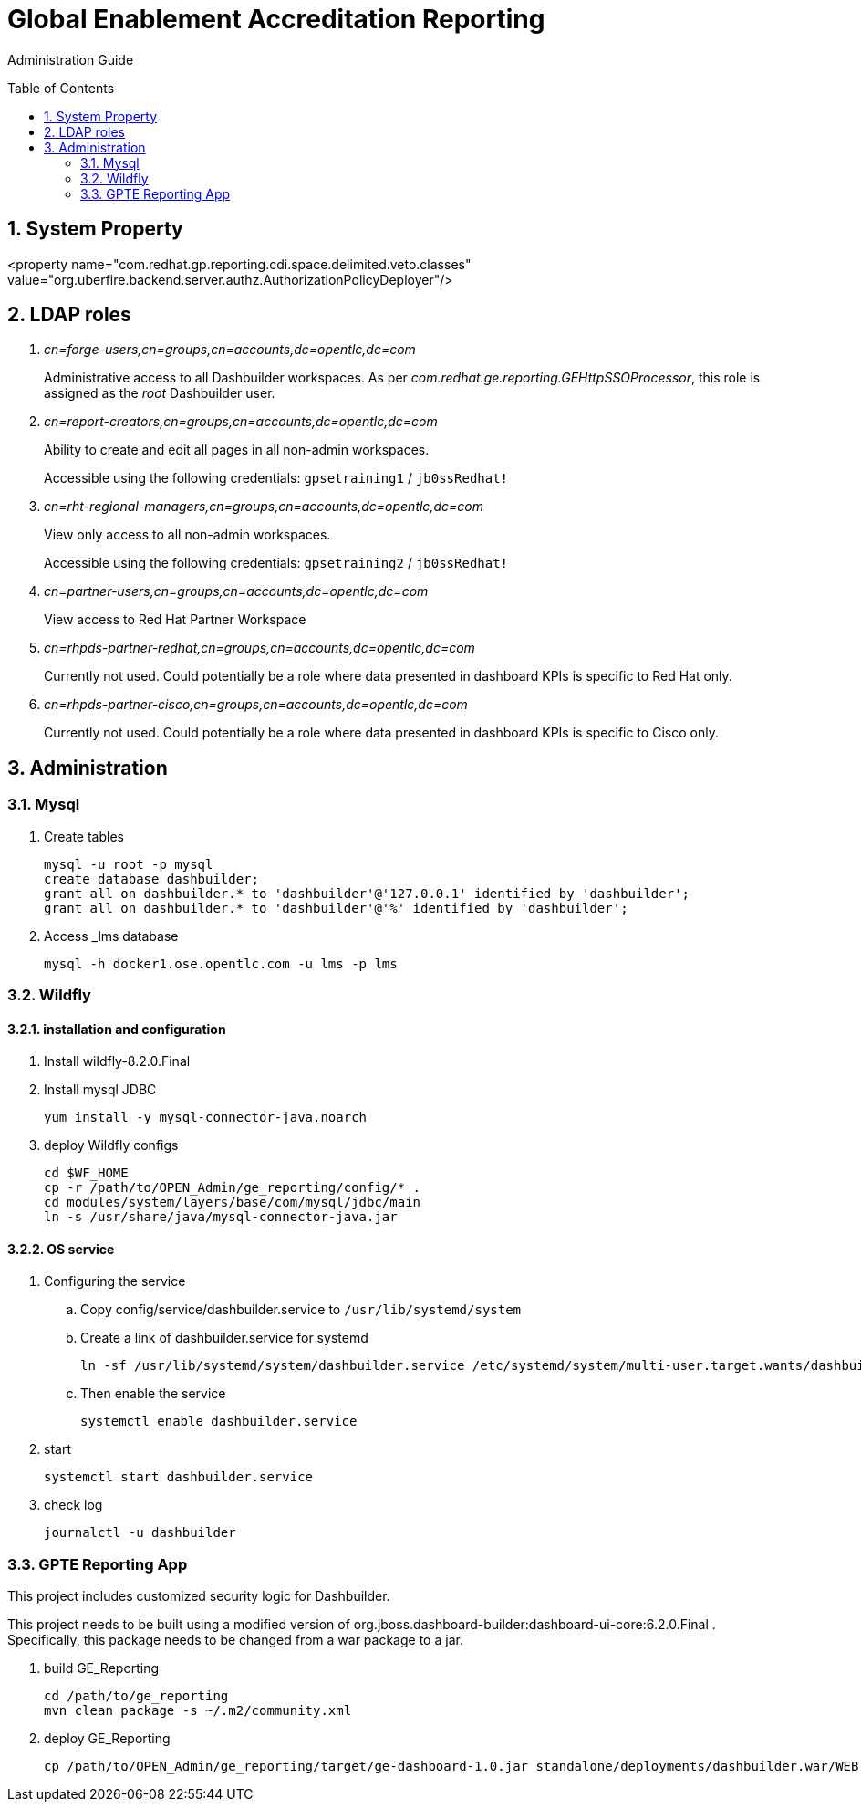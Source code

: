 :data-uri:
:toc: manual
:toc-placement: preamble
:numbered:


= Global Enablement Accreditation Reporting

Administration Guide

== System Property

<property name="com.redhat.gp.reporting.cdi.space.delimited.veto.classes" value="org.uberfire.backend.server.authz.AuthorizationPolicyDeployer"/>

== LDAP roles

. _cn=forge-users,cn=groups,cn=accounts,dc=opentlc,dc=com_
+
Administrative access to all Dashbuilder workspaces.
As per _com.redhat.ge.reporting.GEHttpSSOProcessor_, this role is assigned as the _root_ Dashbuilder user.

. _cn=report-creators,cn=groups,cn=accounts,dc=opentlc,dc=com_
+
Ability to create and edit all pages in all non-admin workspaces.
+
Accessible using the following credentials: `gpsetraining1` / `jb0ssRedhat!`

. _cn=rht-regional-managers,cn=groups,cn=accounts,dc=opentlc,dc=com_
+
View only access to all non-admin workspaces.
+
Accessible using the following credentials: `gpsetraining2` / `jb0ssRedhat!`

. _cn=partner-users,cn=groups,cn=accounts,dc=opentlc,dc=com_
+
View access to Red Hat Partner Workspace

. _cn=rhpds-partner-redhat,cn=groups,cn=accounts,dc=opentlc,dc=com_
+
Currently not used.
Could potentially be a role where data presented in dashboard KPIs is specific to Red Hat only.

. _cn=rhpds-partner-cisco,cn=groups,cn=accounts,dc=opentlc,dc=com_
+
Currently not used.
Could potentially be a role where data presented in dashboard KPIs is specific to Cisco only.


== Administration

=== Mysql

. Create tables
+
-----
mysql -u root -p mysql
create database dashbuilder;
grant all on dashbuilder.* to 'dashbuilder'@'127.0.0.1' identified by 'dashbuilder';
grant all on dashbuilder.* to 'dashbuilder'@'%' identified by 'dashbuilder';
-----

. Access _lms database
+
-----
mysql -h docker1.ose.opentlc.com -u lms -p lms
-----

=== Wildfly

==== installation and configuration
. Install wildfly-8.2.0.Final 

. Install mysql JDBC
+
-----
yum install -y mysql-connector-java.noarch
-----

. deploy Wildfly configs
+
----
cd $WF_HOME
cp -r /path/to/OPEN_Admin/ge_reporting/config/* .
cd modules/system/layers/base/com/mysql/jdbc/main
ln -s /usr/share/java/mysql-connector-java.jar
----

==== OS service

. Configuring the service 

.. Copy config/service/dashbuilder.service to `/usr/lib/systemd/system` 
.. Create a link of dashbuilder.service for systemd
+
-----
ln -sf /usr/lib/systemd/system/dashbuilder.service /etc/systemd/system/multi-user.target.wants/dashbuilder.service
-----
+
.. Then enable the service
+
-----
systemctl enable dashbuilder.service
-----

. start
+
-----
systemctl start dashbuilder.service
-----

. check log
+
-----
journalctl -u dashbuilder
-----


=== GPTE Reporting App

This project includes customized security logic for Dashbuilder.

This project needs to be built using a modified version of org.jboss.dashboard-builder:dashboard-ui-core:6.2.0.Final .
Specifically, this package needs to be changed from a war package to a jar.

. build GE_Reporting
+
-----
cd /path/to/ge_reporting
mvn clean package -s ~/.m2/community.xml
-----

. deploy GE_Reporting
+
-----
cp /path/to/OPEN_Admin/ge_reporting/target/ge-dashboard-1.0.jar standalone/deployments/dashbuilder.war/WEB-INF/lib/
-----
